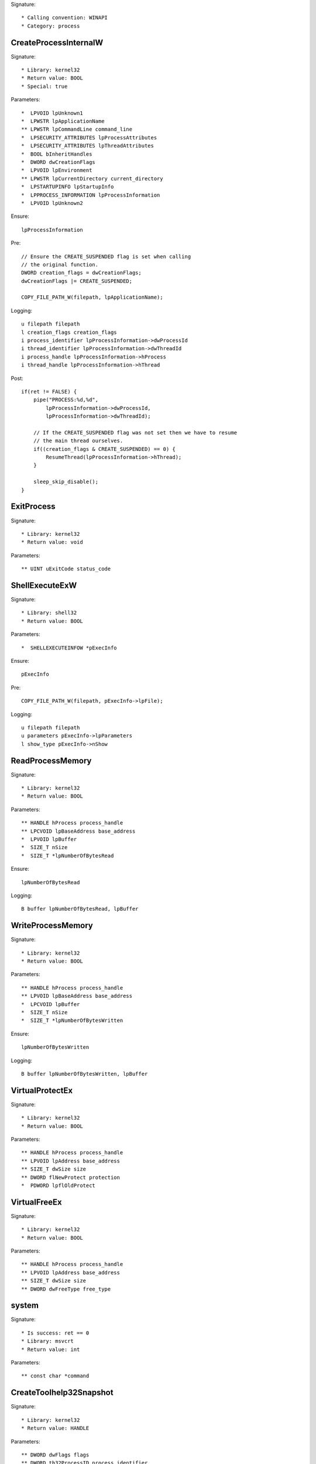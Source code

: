 Signature::

    * Calling convention: WINAPI
    * Category: process


CreateProcessInternalW
======================

Signature::

    * Library: kernel32
    * Return value: BOOL
    * Special: true

Parameters::

    *  LPVOID lpUnknown1
    *  LPWSTR lpApplicationName
    ** LPWSTR lpCommandLine command_line
    *  LPSECURITY_ATTRIBUTES lpProcessAttributes
    *  LPSECURITY_ATTRIBUTES lpThreadAttributes
    *  BOOL bInheritHandles
    *  DWORD dwCreationFlags
    *  LPVOID lpEnvironment
    ** LPWSTR lpCurrentDirectory current_directory
    *  LPSTARTUPINFO lpStartupInfo
    *  LPPROCESS_INFORMATION lpProcessInformation
    *  LPVOID lpUnknown2

Ensure::

    lpProcessInformation

Pre::

    // Ensure the CREATE_SUSPENDED flag is set when calling
    // the original function.
    DWORD creation_flags = dwCreationFlags;
    dwCreationFlags |= CREATE_SUSPENDED;

    COPY_FILE_PATH_W(filepath, lpApplicationName);

Logging::

    u filepath filepath
    l creation_flags creation_flags
    i process_identifier lpProcessInformation->dwProcessId
    i thread_identifier lpProcessInformation->dwThreadId
    i process_handle lpProcessInformation->hProcess
    i thread_handle lpProcessInformation->hThread

Post::

    if(ret != FALSE) {
        pipe("PROCESS:%d,%d",
            lpProcessInformation->dwProcessId,
            lpProcessInformation->dwThreadId);

        // If the CREATE_SUSPENDED flag was not set then we have to resume
        // the main thread ourselves.
        if((creation_flags & CREATE_SUSPENDED) == 0) {
            ResumeThread(lpProcessInformation->hThread);
        }

        sleep_skip_disable();
    }

ExitProcess
===========

Signature::

    * Library: kernel32
    * Return value: void

Parameters::

    ** UINT uExitCode status_code


ShellExecuteExW
===============

Signature::

    * Library: shell32
    * Return value: BOOL

Parameters::

    *  SHELLEXECUTEINFOW *pExecInfo

Ensure::

    pExecInfo

Pre::

    COPY_FILE_PATH_W(filepath, pExecInfo->lpFile);

Logging::

    u filepath filepath
    u parameters pExecInfo->lpParameters
    l show_type pExecInfo->nShow


ReadProcessMemory
=================

Signature::

    * Library: kernel32
    * Return value: BOOL

Parameters::

    ** HANDLE hProcess process_handle
    ** LPCVOID lpBaseAddress base_address
    *  LPVOID lpBuffer
    *  SIZE_T nSize
    *  SIZE_T *lpNumberOfBytesRead

Ensure::

    lpNumberOfBytesRead

Logging::

    B buffer lpNumberOfBytesRead, lpBuffer


WriteProcessMemory
==================

Signature::

    * Library: kernel32
    * Return value: BOOL

Parameters::

    ** HANDLE hProcess process_handle
    ** LPVOID lpBaseAddress base_address
    *  LPCVOID lpBuffer
    *  SIZE_T nSize
    *  SIZE_T *lpNumberOfBytesWritten

Ensure::

    lpNumberOfBytesWritten

Logging::

    B buffer lpNumberOfBytesWritten, lpBuffer


VirtualProtectEx
================

Signature::

    * Library: kernel32
    * Return value: BOOL

Parameters::

    ** HANDLE hProcess process_handle
    ** LPVOID lpAddress base_address
    ** SIZE_T dwSize size
    ** DWORD flNewProtect protection
    *  PDWORD lpflOldProtect


VirtualFreeEx
=============

Signature::

    * Library: kernel32
    * Return value: BOOL

Parameters::

    ** HANDLE hProcess process_handle
    ** LPVOID lpAddress base_address
    ** SIZE_T dwSize size
    ** DWORD dwFreeType free_type


system
======

Signature::

    * Is success: ret == 0
    * Library: msvcrt
    * Return value: int

Parameters::

    ** const char *command


CreateToolhelp32Snapshot
========================

Signature::

    * Library: kernel32
    * Return value: HANDLE

Parameters::

    ** DWORD dwFlags flags
    ** DWORD th32ProcessID process_identifier


Process32FirstW
===============

Signature::

    * Library: kernel32
    * Return value: BOOL

Parameters::

    ** HANDLE hSnapshot snapshot_handle
    *  LPPROCESSENTRY32W lppe


Process32NextW
==============

Signature::

    * Library: kernel32
    * Return value: BOOL

Parameters::

    ** HANDLE hSnapshot snapshot_handle
    *  LPPROCESSENTRY32W lppe


Module32FirstW
==============

Signature::

    * Library: kernel32
    * Return value: BOOL

Parameters::

    ** HANDLE hSnapshot snapshot_handle
    *  LPMODULEENTRY32W lpme


Module32NextW
=============

Signature::

    * Library: kernel32
    * Return value: BOOL

Parameters::

    ** HANDLE hSnapshot snapshot_handle
    *  LPMODULEENTRY32W lpme
